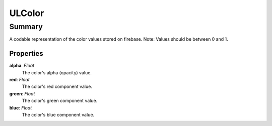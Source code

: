 ULColor
========

=======
Summary
=======

A codable representation of the color values stored on firebase.
Note: Values should be between 0 and 1.

Properties
-----------

**alpha**: *Float*
 The color's alpha (opacity) value.

**red**: *Float*
  The color's red component value.

**green**: *Float*
  The color's green component value.

**blue**: *Float*
  The color's blue component value.
